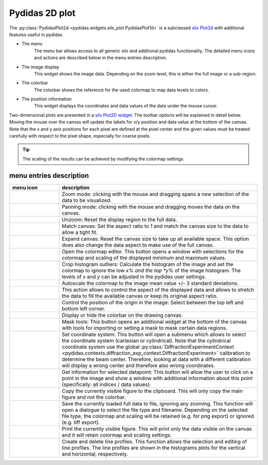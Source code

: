 ..
    Copyright 2023, Helmholtz-Zentrum Hereon
    SPDX-License-Identifier: CC-BY-4.0

Pydidas 2D plot
^^^^^^^^^^^^^^^

The :py:class:`PydidasPlot2d <pydidas.widgets.silx_plot.PydidasPlot1d>` is a
subclassed `silx Plot2d
<http://www.silx.org/doc/silx/latest/modules/gui/plot/plotwindow.html#silx.gui.plot.PlotWindow.Plot2D>`_
with additional features useful in pydidas.

.. image:: ../silx/images/standard_plot2d.png
    :width:  600px
    :align: center

- The menu
    The menu bar allows access to all generic silx and additional pydidas
    functionality. The detailed menu icons and actions are described below
    in the menu entries description.
- The image display
    This widget shows the image data. Depending on the zoom level, this is
    either the full image or a sub-region.
- The colorbar
    The colorbar shows the reference for the used colormap to map data levels to
    colors.
- The position information
    This widget displays the coordinates and data values of the data under
    the mouse cursor.

Two-dimensional plots are presented in a `silx Plot2D widget
<http://www.silx.org/doc/silx/latest/modules/gui/plot/plotwindow.html#silx.gui.plot.PlotWindow.Plot2D>`_\ .
The toolbar options will be explained in detail below. Moving the mouse over the
canvas will update the labels for x/y position and data value at the bottom of
the canvas. Note that the x and y axis positions for each pixel are defined at
the pixel center and the given values must be treated carefully with respect to
the pixel shape, especially for coarse pixels.

.. tip::

    The scaling of the results can be achieved by modifying the colormap
    settings.

menu entries description
""""""""""""""""""""""""

.. list-table::
    :widths: 20 80
    :class: tight-table
    :header-rows: 1

    * - menu icon
      - description
    * -  .. image:: ../silx/images/menu_zoom.png
            :align: center
      - Zoom mode: clicking with the mouse and dragging spans a new selection
        of the data to be visualized.
    * -  .. image:: ../silx/images/menu_pan.png
            :align: center
      - Panning mode: clicking with the mouse and dragging moves the data on the
        canvas.
    * -  .. image:: ../silx/images/menu_unzoom.png
            :align: center
      - Unzoom: Reset the display region to the full data.
    * -  .. image:: ../silx/images/menu_match_canvas.png
            :align: center
      - Match canvas: Set the aspect ratio to 1 and match the canvas size to
        the data to allow a tight fit.
    * -  .. image:: ../silx/images/menu_expand_canvas.png
            :align: center
      - Expand canvas: Reset the canvas size to take up all available space.
        This option does also change the data aspect to make use of the full
        canvas.
    * -  .. image:: ../silx/images/menu_palette.png
            :align: center
      - Open the colormap editor. This button opens a window with selections
        for the colormap and scaling of the displayed minimum and maximum
        values.
    * - .. image:: ../silx/images/menu_crop_histogram_outliers.png
            :align: center
      - Crop histogram outliers: Calculate the histogram of the image and set
        the colormap to ignore the low *x% and the top *y%* of the image
        histogram. The levels of *x* and *y* can be adjusted in the pydidas
        user settings.
    * - .. image:: ../silx/images/menu_cmap_autoscale.png
            :align: center
      - Autoscale the colormap to the image mean value +/- 3 standard
        deviations.
    * -  .. image:: ../silx/images/menu_aspect.png
            :align: center
      - This action allows to control the aspect of the displayed data and
        allows to stretch the data to fill the available canvas or keep its
        original aspect ratio.
    * -  .. image:: ../silx/images/menu_orientation.png
            :align: center
      - Control the position of the origin in the image: Select between the top
        left and bottom left corner.
    * -  .. image:: ../silx/images/menu_colorbar.png
            :align: center
      - Display or hide the colorbar on the drawing canvas.
    * -  .. image:: ../silx/images/menu_mask.png
            :align: center
      - Mask tools: This button opens an additional widget at the bottom of the
        canvas with tools for importing or setting a mask to mask certain
        data regions.
    * -  .. image:: ../silx/images/menu_coordinate_system.png
            :align: center
      - Set coordinate system: This button will open a submenu which allows to
        select the coordinate system (cartesian or cylindrical). Note that the
        cylindrical coordinate system use the global :py:class:`DiffractionExperimentContext
        <pydidas.contexts.diffraction_exp_context.DiffractionExperiment>`
        calibration to determine the beam center. Therefore, looking at data
        with a different calibration will display a wrong center and therefore
        also wrong coordinates.
    * -  .. image:: ../silx/images/menu_get_data_info.png
            :align: center
      - Get information for selected datapoint: This button will allow the user
        to click on a point in the image and show a window with additional
        information about this point (specifically: all indices / data values).
    * -  .. image:: ../silx/images/menu_copy_to_clipboard.png
            :align: center
      - Copy the currently visible figure to the clipboard. This will only copy
        the main figure and not the colorbar.
    * -  .. image:: ../silx/images/menu_save_to_file.png
            :align: center
      - Save the currently loaded full data to file, ignoring any zooming. This
        function will open a dialogue to select the file type and filename.
        Depending on the selected file type, the colormap and scaling will be
        retained (e.g. for png export) or ignored (e.g. tiff export).
    * -  .. image:: ../silx/images/menu_print.png
            :align: center
      - Print the currently visible figure. This will print only the data
        visible on the canvas and it will retain colormap and scaling settings.
    * -  .. image:: ../silx/images/menu_profile.png
            :align: center
      - Create and delete line profiles. This function allows the selection and
        editing of line profiles. The line profiles are shown in the histograms
        plots for the vertical and horizontal, respectively.
